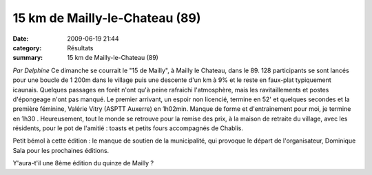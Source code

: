 15 km de Mailly-le-Chateau (89)
===============================

:date: 2009-06-19 21:44
:category: Résultats
:summary: 15 km de Mailly-le-Chateau (89)

*Par Delphine* 
Ce dimanche se courrait le "15 de Mailly", à Mailly le Chateau, dans le 89. 128 participants se sont lancés pour une boucle de 1 200m dans le village puis une descente d'un km à 9% et le reste en faux-plat typiquement icaunais. Quelques passages en forêt n'ont qu'à peine rafraichi l'atmosphère, mais les ravitaillements et postes d'épongeage n'ont pas manqué. Le premier arrivant, un espoir non licencié, termine en 52' et quelques secondes et la première féminine, Valérie Vitry (ASPTT Auxerre) en 1h02min. Manque de forme et d'entrainement pour moi, je termine en 1h30 |httpgfx2hotmailcommailw3ltremoticons-smile_sad.gif| . Heureusement, tout le monde se retrouve pour la remise des prix, à la maison de retraite du village, avec les résidents, pour le pot de l'amitié : toasts et petits fours accompagnés de Chablis.

Petit bémol à cette édition : le manque de soutien de la municipalité, qui provoque le départ de l'organisateur, Dominique Sala pour les prochaines éditions.

Y'aura-t'il une 8ème édition du quinze de Mailly ?

.. |httpgfx2hotmailcommailw3ltremoticons-smile_sad.gif| image:: http://assets.acr-dijon.org/old/httpgfx2hotmailcommailw3ltremoticons-smile_sad.gif
